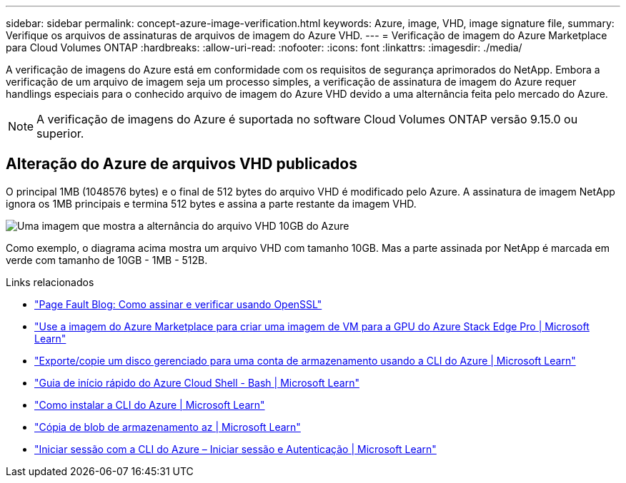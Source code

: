 ---
sidebar: sidebar 
permalink: concept-azure-image-verification.html 
keywords: Azure, image, VHD, image signature file, 
summary: Verifique os arquivos de assinaturas de arquivos de imagem do Azure VHD. 
---
= Verificação de imagem do Azure Marketplace para Cloud Volumes ONTAP
:hardbreaks:
:allow-uri-read: 
:nofooter: 
:icons: font
:linkattrs: 
:imagesdir: ./media/


[role="lead"]
A verificação de imagens do Azure está em conformidade com os requisitos de segurança aprimorados do NetApp. Embora a verificação de um arquivo de imagem seja um processo simples, a verificação de assinatura de imagem do Azure requer handlings especiais para o conhecido arquivo de imagem do Azure VHD devido a uma alternância feita pelo mercado do Azure.


NOTE: A verificação de imagens do Azure é suportada no software Cloud Volumes ONTAP versão 9.15.0 ou superior.



== Alteração do Azure de arquivos VHD publicados

O principal 1MB (1048576 bytes) e o final de 512 bytes do arquivo VHD é modificado pelo Azure. A assinatura de imagem NetApp ignora os 1MB principais e termina 512 bytes e assina a parte restante da imagem VHD.

image:screenshot_azure_vhd_10gb.png["Uma imagem que mostra a alternância do arquivo VHD 10GB do Azure"]

Como exemplo, o diagrama acima mostra um arquivo VHD com tamanho 10GB. Mas a parte assinada por NetApp é marcada em verde com tamanho de 10GB - 1MB - 512B.

.Links relacionados
* https://pagefault.blog/2019/04/22/how-to-sign-and-verify-using-openssl/["Page Fault Blog: Como assinar e verificar usando OpenSSL"^]
* https://docs.microsoft.com/en-us/azure/databox-online/azure-stack-edge-gpu-create-virtual-machine-marketplace-image["Use a imagem do Azure Marketplace para criar uma imagem de VM para a GPU do Azure Stack Edge Pro | Microsoft Learn"^]
* https://docs.microsoft.com/en-us/azure/virtual-machines/scripts/copy-managed-disks-vhd-to-storage-account["Exporte/copie um disco gerenciado para uma conta de armazenamento usando a CLI do Azure | Microsoft Learn"^]
* https://learn.microsoft.com/en-us/azure/cloud-shell/quickstart["Guia de início rápido do Azure Cloud Shell - Bash | Microsoft Learn"^]
* https://learn.microsoft.com/en-us/cli/azure/install-azure-cli["Como instalar a CLI do Azure | Microsoft Learn"^]
* https://learn.microsoft.com/en-us/cli/azure/storage/blob/copy?view=azure-cli-latest#az-storage-blob-copy-start["Cópia de blob de armazenamento az | Microsoft Learn"^]
* https://learn.microsoft.com/en-us/cli/azure/authenticate-azure-cli["Iniciar sessão com a CLI do Azure – Iniciar sessão e Autenticação | Microsoft Learn"^]


